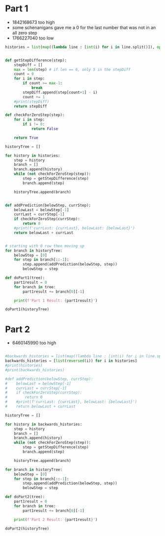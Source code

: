 

* Part 1

- 1842168673 too high
- some schenanigans gave me a 0 for the last number that was not in an all zero step
- 1766227040 too low
#+BEGIN_SRC python :results output :session part2
histories = list(map((lambda line : [int(i) for i in line.split()]), open("./day9.txt", "r").readlines()))


def getStepDifference(step):
    stepDiff = []
    max = len(step) # if len == 6, only 5 in the stepDiff
    count = 0
    for i in step:
        if count >= max-1:
            break
        stepDiff.append(step[count+1] - i)
        count += 1
    #print(stepDiff)
    return stepDiff

def checkForZeroStep(step):
    for i in step:
        if i != 0:
            return False

    return True

historyTree = []

for history in histories:
    step = history
    branch = []
    branch.append(history)
    while (not checkForZeroStep(step)):
        step = getStepDifference(step)
        branch.append(step)

    historyTree.append(branch)


def addPrediction(belowStep, currStep):
    belowLast = belowStep[-1]
    currLast = currStep[-1]
    if checkForZeroStep(currStep):
        return 0
    #print(f'currLast: {currLast}, belowLast: {belowLast}')
    return belowLast + currLast


# starting with 0 row then moving up 
for branch in historyTree:
    belowStep = [0]
    for step in branch[::-1]:
        step.append(addPrediction(belowStep, step))
        belowStep = step

def doPart1(tree):
    part1result = 0
    for branch in tree:
        part1result += branch[0][-1]

    print(f'Part 1 Result: {part1result}')

doPart1(historyTree)

#+END_SRC

#+RESULTS:
: Part 1 Result: 1842168671


* Part 2 

- 6460145990 too high

#+BEGIN_SRC python :results output :session part2

#backwards_histories = list(map((lambda line : [int(i) for i in line.split()]), open("./day9.txt", "r").readlines()))
backwards_histories = [list(reversed(i)) for i in histories]
#print(histories)
#print(backwards_histories)

#def addPrediction(belowStep, currStep):
#    belowLast = belowStep[-1]
#    currLast = currStep[-1]
#    if checkForZeroStep(currStep):
#        return 0
#    #print(f'currLast: {currLast}, belowLast: {belowLast}')
#    return belowLast + currLast

historyTree = []

for history in backwards_histories:
    step = history
    branch = []
    branch.append(history)
    while (not checkForZeroStep(step)):
        step = getStepDifference(step)
        branch.append(step)

    historyTree.append(branch)

for branch in historyTree:
    belowStep = [0]
    for step in branch[::-1]:
        step.append(addPrediction(belowStep, step))
        belowStep = step

def doPart2(tree):
    part1result = 0
    for branch in tree:
        part1result += branch[0][-1]

    print(f'Part 2 Result: {part1result}')

doPart2(historyTree)


#+END_SRC

#+RESULTS:
: Part 2 Result: 903
